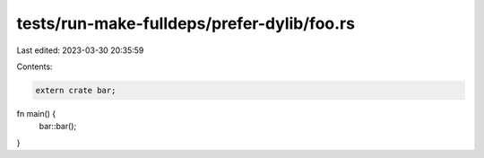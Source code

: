 tests/run-make-fulldeps/prefer-dylib/foo.rs
===========================================

Last edited: 2023-03-30 20:35:59

Contents:

.. code-block:: rs

    extern crate bar;

fn main() {
    bar::bar();
}


